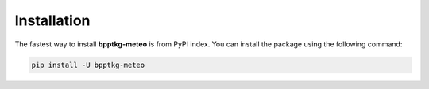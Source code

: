 ============
Installation
============

The fastest way to install **bpptkg-meteo** is from PyPI index. You can install
the package using the following command:

.. code-block:: bash

    pip install -U bpptkg-meteo
